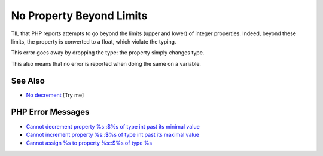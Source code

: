 .. _no-property-beyond-limits:

No Property Beyond Limits
-------------------------

.. meta::
	:description:
		No Property Beyond Limits: TIL that PHP reports attempts to go beyond the limits (upper and lower) of integer properties.
	:twitter:card: summary_large_image
	:twitter:site: @exakat
	:twitter:title: No Property Beyond Limits
	:twitter:description: No Property Beyond Limits: TIL that PHP reports attempts to go beyond the limits (upper and lower) of integer properties
	:twitter:creator: @exakat
	:twitter:image:src: https://php-tips.readthedocs.io/en/latest/_images/noPropertyBelowMininum.png
	:og:image: https://php-tips.readthedocs.io/en/latest/_images/noPropertyBelowMininum.png
	:og:title: No Property Beyond Limits
	:og:type: article
	:og:description: TIL that PHP reports attempts to go beyond the limits (upper and lower) of integer properties
	:og:url: https://php-tips.readthedocs.io/en/latest/tips/noPropertyBelowMininum.html
	:og:locale: en

.. raw:: html

	<script type="application/ld+json">{"@context":"https:\/\/schema.org","@graph":[{"@type":"WebPage","@id":"https:\/\/php-tips.readthedocs.io\/en\/latest\/tips\/noPropertyBelowMininum.html","url":"https:\/\/php-tips.readthedocs.io\/en\/latest\/tips\/noPropertyBelowMininum.html","name":"No Property Beyond Limits","isPartOf":{"@id":"https:\/\/www.exakat.io\/"},"datePublished":"Tue, 02 Sep 2025 05:25:42 +0000","dateModified":"Tue, 02 Sep 2025 05:25:42 +0000","description":"TIL that PHP reports attempts to go beyond the limits (upper and lower) of integer properties","inLanguage":"en-US","potentialAction":[{"@type":"ReadAction","target":["https:\/\/php-tips.readthedocs.io\/en\/latest\/tips\/noPropertyBelowMininum.html"]}]},{"@type":"WebSite","@id":"https:\/\/www.exakat.io\/","url":"https:\/\/www.exakat.io\/","name":"Exakat","description":"Smart PHP static analysis","inLanguage":"en-US"}]}</script>

TIL that PHP reports attempts to go beyond the limits (upper and lower) of integer properties. Indeed, beyond these limits, the property is converted to a float, which violate the typing.

This error goes away by dropping the type: the property simply changes type.

This also means that no error is reported when doing the same on a variable.

.. image:: ../images/noPropertyBelowMininum.png

See Also
________

* `No decrement <https://3v4l.org/b6JKa>`_ [Try me]


PHP Error Messages
__________________

* `Cannot decrement property %s::$%s of type int past its minimal value <https://php-errors.readthedocs.io/en/latest/messages/cannot-decrement-property-%25s%3A%3A%24%25s-of-type-int-past-its-minimal-value.html>`_

* `Cannot increment property %s::$%s of type int past its maximal value <https://php-errors.readthedocs.io/en/latest/messages/cannot-increment-property-%25s%3A%3A%24%25s-of-type-int-past-its-maximal-value.html>`_

* `Cannot assign %s to property %s::$%s of type %s <https://php-errors.readthedocs.io/en/latest/messages/cannot-assign-%25s-to-property-%25s%3A%3A%24%25s-of-type-%25s.html>`_


